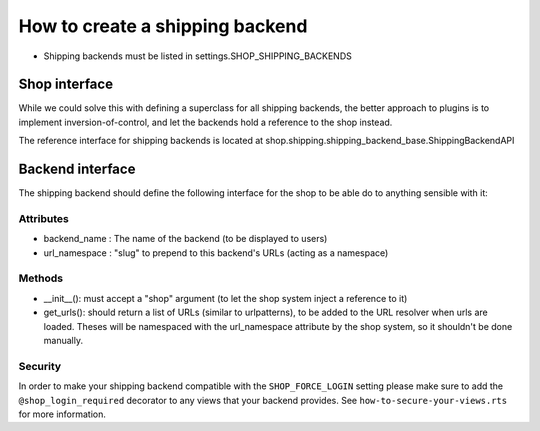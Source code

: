==================================
How to create a shipping backend 
==================================

* Shipping backends must be listed in settings.SHOP_SHIPPING_BACKENDS

Shop interface
===============

While we could solve this with defining a superclass for all shipping backends,
the better approach to plugins is to implement inversion-of-control, and let
the backends hold a reference to the shop instead.

The reference interface for shipping backends is located at 
shop.shipping.shipping_backend_base.ShippingBackendAPI 

.. _shipping-backend-interface:

Backend interface
==================

The shipping backend should define the following interface for the shop to be able
do to anything sensible with it:

Attributes
-----------

* backend_name : The name of the backend (to be displayed to users)
* url_namespace : "slug" to prepend to this backend's URLs (acting as a namespace)

Methods
--------

* __init__(): must accept a "shop" argument (to let the shop system inject a 
  reference to it)
* get_urls(): should return a list of URLs (similar to urlpatterns), to be added
  to the URL resolver when urls are loaded. Theses will be namespaced with the 
  url_namespace attribute by the shop system, so it shouldn't be done manually.

Security
---------

In order to make your shipping backend compatible with the ``SHOP_FORCE_LOGIN``
setting please make sure to add the ``@shop_login_required`` decorator to any
views that your backend provides. See ``how-to-secure-your-views.rts`` for more
information.

